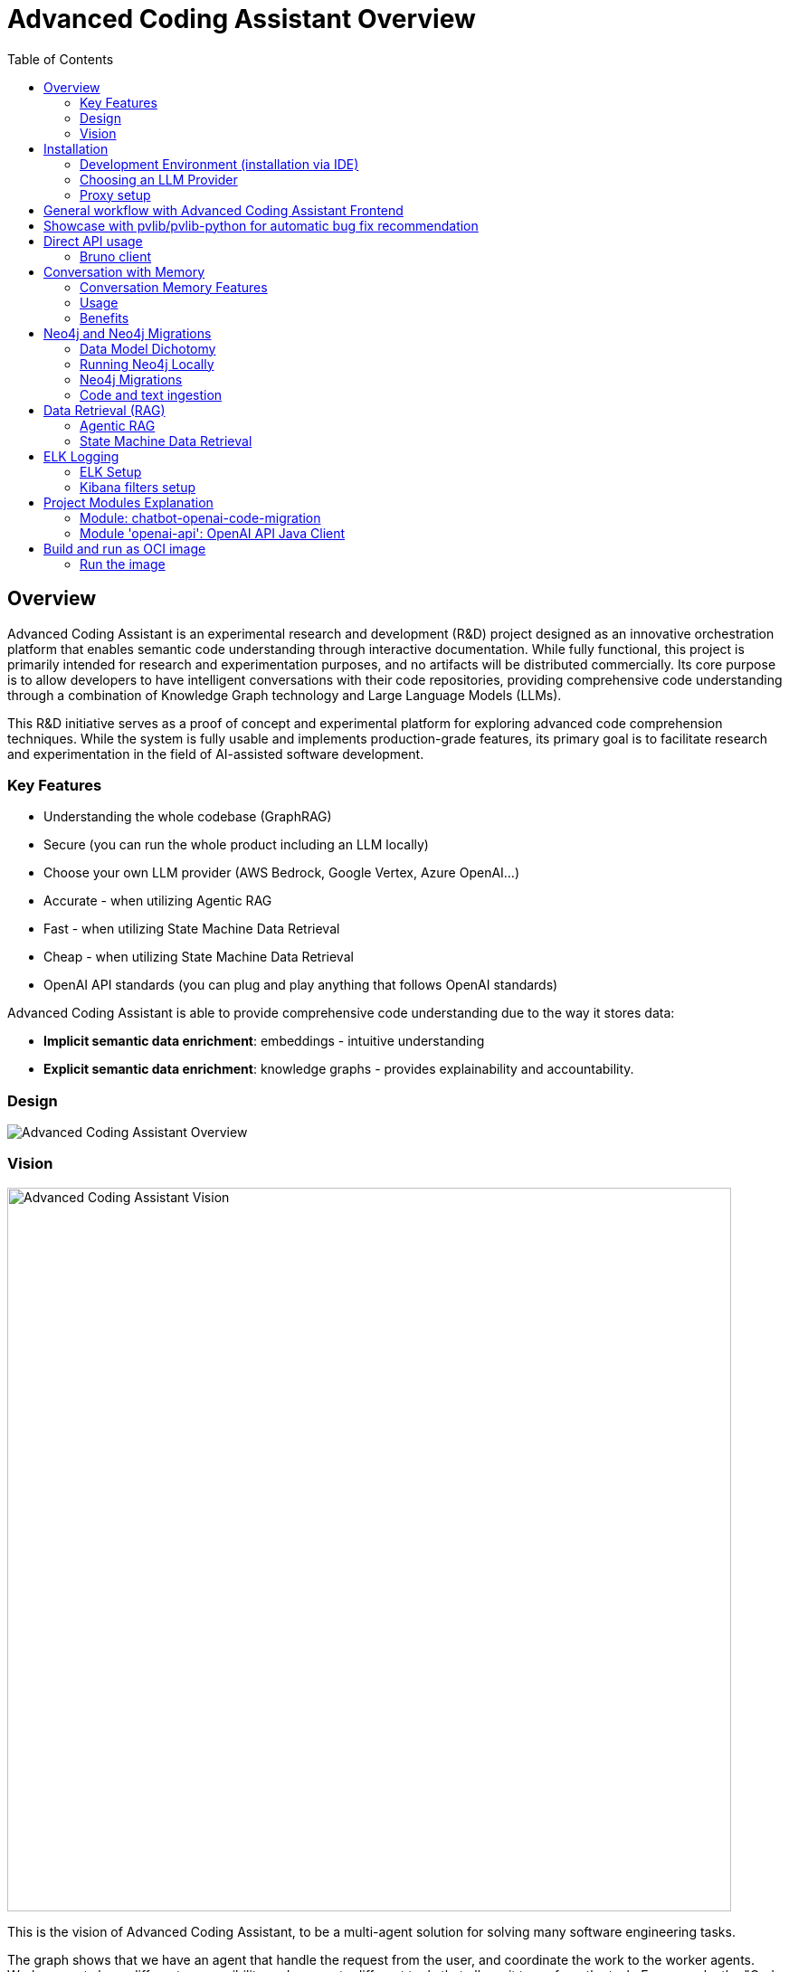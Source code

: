 = Advanced Coding Assistant Overview
:toc: left

== Overview
Advanced Coding Assistant is an experimental research and development (R&D) project designed as an innovative orchestration platform that enables semantic code understanding through interactive documentation. While fully functional, this project is primarily intended for research and experimentation purposes, and no artifacts will be distributed commercially. Its core purpose is to allow developers to have intelligent conversations with their code repositories, providing comprehensive code understanding through a combination of Knowledge Graph technology and Large Language Models (LLMs).

This R&D initiative serves as a proof of concept and experimental platform for exploring advanced code comprehension techniques. While the system is fully usable and implements production-grade features, its primary goal is to facilitate research and experimentation in the field of AI-assisted software development.

=== Key Features
•	Understanding the whole codebase (GraphRAG)
•	Secure (you can run the whole product including an LLM locally)
•   Choose your own LLM provider (AWS Bedrock, Google Vertex, Azure OpenAI...)
•   Accurate - when utilizing Agentic RAG
•	Fast - when utilizing State Machine Data Retrieval
•	Cheap - when utilizing State Machine Data Retrieval
•	OpenAI API standards (you can plug and play anything that follows OpenAI standards)

Advanced Coding Assistant is able to provide comprehensive code understanding due to the way it stores data:

* **Implicit semantic data enrichment**: embeddings - intuitive understanding
* **Explicit semantic data enrichment**: knowledge graphs - provides explainability and accountability.

=== Design
image::readme-resources/aca_overview.drawio.png[Advanced Coding Assistant Overview]

=== Vision
image::readme-resources/coding_assistant_flowchart.png[Advanced Coding Assistant Vision, width=800]

This is the vision of Advanced Coding Assistant, to be a multi-agent solution for
solving many software engineering tasks.

The graph shows that we have an agent that handle the request from the user, and coordinate
the work to the worker agents. Worker agents have different responsibility and access to
different tools that allows it to perform the task. For example, the "Code verifier" agent
should have access to Build and Test tools in order to build and test the generated source
code. Research has shown that multi-agent approach can solve more than 8-12x more problem
than RAG approcahes, reaching the state-of-the-art performances on many tasks, including
enable LLM on solving tasks that RAG approaches is not even capable of.

== Installation

**Note**: The application has been thoroughly tested only with the `azure` profile up until now. It is possible
that other connections/profiles (`vertex`, `bedrock`, `openai`, `local`) will not work as expected.

The application is made up of:

* Neo4J database (started by `docker-compose.yaml`)
* ELK stack (started by `docker-compose.yaml`)
* Backend - Java SpringBoot application
* Frontend - React Application - https://github.com/telekom/advanced-coding-assistant-frontend

Ideally, you should have `Docker Desktop` installed and `Java 21`.

**Note**: If you want to upload the repository through GitLab, before starting the application you should set the `aca.gitlab.token` property in the `application.properties` file to your GitLab token. This token must have sufficient permissions to clone the repository(read_api).
Then you can pass the project ID either from the frontend or directly to the backend via the API.

Default profile when the backend starts is `azure`, meaning the application will try to connect to azure infrastructure
to communicate with a Large Language Model.

When starting the JAR file, you can choose different profiles by e.g.: `--spring.profiles.active=bedrock`

All possible configuration properties can be found in these files:

----
advanced-coding-assistant-backend/chatbot-openai-code-migration-app/src/main/resources/application.properties
advanced-coding-assistant-backend/chatbot-openai-code-migration-app/src/main/resources/application-azure.example.properties
advanced-coding-assistant-backend/chatbot-openai-code-migration-app/src/main/resources/application-bedrock.example.properties
advanced-coding-assistant-backend/chatbot-openai-code-migration-app/src/main/resources/application-local.example.properties
advanced-coding-assistant-backend/chatbot-openai-code-migration-app/src/main/resources/application-openai.example.properties
advanced-coding-assistant-backend/chatbot-openai-code-migration-app/src/main/resources/application-vertex.example.properties
----

For more information on how to choose an LLM please have a look at <<choose_llm, this>> section.

==== Development Environment (installation via IDE)

1. Before you pull the project, make sure that you have git lfs installed: https://git-lfs.com/.
Because it is used to upload the large embedding model
2. Then, you will have to install the following Software: Docker,  Git, JDK and a java IDE of your choice.
3. Setting up the Neo4J (Graph Database) and the ELK Stack.
Open up a terminal and locate your backend project folder and execute the following commands there:
`docker-compose up` This will start Neo4J and ELK stack for you.
4. For the Backend you need to clone the backend repository to your local machine. After that you have to configure
your azure profile `advanced-coding-assistant-backend/chatbot-openai-code-migration-app/src/main/resources/application-azure.example.properties` (<<choose_llm,or you can choose>> a local LLM deployment or AWS Bedrock or Google Vertex...)
by inserting the required data (azure.endpoint, azure.model, azure.api-key). After inserting these you will have to
remove the `.example` extension from the properties file.
5. For the Frontend please take a look at our Frontend Repository and its readme found https://github.com/telekom/advanced-coding-assistant-frontend[here]
6. Now you can start the Backend through the `ChatbotCodeMigrationApplication.java` and the React Frontend as explained in the FE readme https://github.com/telekom/advanced-coding-assistant-frontend[here].

[[choose_llm]]
=== Choosing an LLM Provider

The Advanced Coding Assistant supports multiple LLM providers. Each provider corresponds to a profile that can be configured and used to run the application.

The supported LLM providers and their corresponding profiles are:

- OpenAI (`openai`)
- Microsoft Azure OpenAI (`azure`)
- Amazon Bedrock (`bedrock`)
- Google Vertex AI (`vertex`)
- Local (`local`)

==== Configuring a Profile

To use a specific LLM provider, you need to configure the corresponding profile. Follow these steps:

1. Locate the `application-{profile}.example.properties` file in the `resources` folder of the `chatbot-openai-code-migration-app` module, while `{profile}` stands for the desired profile.
2. Copy the content of the example file to a new file named `application-{profile}.properties`.
3. Fill in the values of the properties in the new file.

==== Running the Application with a Profile

Once you've configured a profile, you can run the application using one of the following methods:

===== IntelliJ IDEA

Using IntelliJ Idea IDE the application contains several run configurations (found in `.run` directory).

If you're using IntelliJ IDEA, you can use the run configuration to run the profile. Select your desired profile from the dropdown menu in the top right corner of the IDE.

===== Command Line

If you prefer the command line, use the following command. Replace `yourProfileName` with the name of your desired profile:

----
mvn spring-boot:run -Dspring-boot.run.profiles=yourProfileName
----

===== Application Properties File

Alternatively, you can set the active profile in the `application.properties` file. Set the `spring.profiles.active` property to your desired profile. Then, run the application as usual.

=== Proxy setup

This application directly supports proxy settings only for **azure profile**. If you are behind a proxy and you want to use other profiles than `azure`, 
you have to handle proxy on system level.

In `application-azure.properties` configure `azure.proxy=` property, for example

----
azure.proxy=127.0.0.1:9563
----

When running the application as a JAR file, add to your command a suffix, e.g.: `--azure.proxy=127.0.0.1:9563`

== General workflow with Advanced Coding Assistant Frontend

For direct API usage, please see section <<direct-api, Direct API usage>>

When using our https://github.com/telekom/advanced-coding-assistant-frontend[Frontend]
start by uploading a repo:

. In the lower left corner click on `Settings`
. Choose `Repository`
. Paste an absolute path (Gitlab ingestion also supported) of the repository you want to ingest, e.g. `C:\Users\you\IdeaProjects\your-repo`

image::readme-resources/repository_ingestion.png[Repository Ingestion, width=600]

. Click the `Upload` button. This will add the repository to any other repository you already ingested
. Alternatively, you can click the `Re-Upload` button. This will **delete all previously ingested** repositories and start
to ingest the selected repository.
. Depending on the repository size, the ingestion will take some time. Please wait until in the upper right corner you
can see a message saying: _Done. Repository uploaded successfully._
. You can now chat with your repository. Advanced Coding Assistant will use all repositories that were ingested.

== Showcase with pvlib/pvlib-python for automatic bug fix recommendation

https://github.com/pvlib/pvlib-python[pvlib/pvlib-python] is an open source GitHub repository for simulating the performance of photovoltaic energy systems.
One https://github.com/pvlib/pvlib-python/issues/1831[issue] was reported to repository at commit 27a3a07ebc84b11014d3753e4923902adf9a38c0.
This https://github.com/pvlib/pvlib-python/pull/1854[pull request] was later merged to fix this issue.

In this example, we will use Advanced Coding Assistant to ingest the pvlib/pvlib-python repository. Ask our
chatbot to suggest fixes to this issue, and check if the answer is the same as the human written pull request.

We simply add some context in the prompt, before we copy paste the issue description as it is. Here is the full prompt:

image::readme-resources/pvlib-1.png[pvlib prompt, width=600]

Here the answer by Advanced Coding Assistant

image::readme-resources/pvlib-2.png[pvlib answer, width=600]

When looking at the pull request, we can see that the file, line number and the suggest change are correct.
We can verify it by asking for the actual implementation.

image::readme-resources/pvlib-3.png[pvlib details, width=600]

This change suggested by Advanced Coding Assistant is exactly what is changed in the pull request.
[source,python]
----
elif isinstance(arrays, Array):
    # Wrap a single Array instance into a tuple
    self.arrays = (arrays,)
----

[[direct-api]]
== Direct API usage

Standard server port is `8152`

Advanced Coding Assistant backend is a standalone application, meaning it can function as a plugin or be deployed on
a server. We publish standard OpenAI APIs and other supporting endpoints:

To test out these endpoints, you can use <<bruno-client, Bruno Client>>

[[bruno-client]]
=== Bruno client
Bruno client is similar to Postman. It is a tool for testing REST APIs. It is a desktop application that allows you to
send HTTP requests to a server and review the responses.

The main advantage is that Bruno allows to store collections of requests and share them with other team members within
one repository.

Bruno client is available for download at https://www.usebruno.com/

You can find the collection of requests for this project in `openai-api/bruno_collection/OpenAI API`. You can import
this collection into your Bruno client and start testing the OpenAI API. Also, environment variables are shared within
the repository.

Open a Bruno Collection:

image::readme-resources/bruno_open_collection.png[Open Bruno Collection]

Select an environment:

image::readme-resources/bruno_select_environment.png[Select and environment]

Run a request:

image::readme-resources/bruno_run_request.png[Run Request, width=800]

== Conversation with Memory

The application now supports storing and retrieving conversations, allowing for persistent chat history. This feature is implemented using Neo4j as the storage backend and is designed to be compliant with OpenAI API standards.

image::readme-resources/conversation_with_memory.drawio.png[Proprietary headers, width=800]

Representation of a conversation in Neo4J DB:

image::readme-resources/neo4j_conversation.png[Proprietary headers, width=800]

Messages follow this pattern `MessageNode <-IS_AFTER- MessageNode <-IS_AFTER- MessageNode ...` (LIFO; Stack data structure)

=== Conversation Memory Features

* Conversations are stored in Neo4j database
* Two new headers introduced for `/v1/chat/completions` endpoint:
** `Persist-Conversation`: Flag to indicate if the conversation should be stored
** `Conversation-Id`: Identifier for existing conversations
** Find example usage in `OpenAI API/Chat/Conversation Persistence` in <<bruno-client,Bruno Client>>

=== Usage

==== Starting a New Conversation

To start a new conversation that will be persisted:

1. Send a POST request to `/v1/chat/completions`
2. Include the header `Persist-Conversation: true`
3. The response will include a `Conversation-Id` header with the new conversation ID
4. Only send the one user message in the request body

==== Continuing an Existing Conversation

To continue an existing conversation:

1. Send a POST request to `/v1/chat/completions`
2. Include the header `Conversation-Id` with the ID of the existing conversation
3. Only send the last user message in the request body

==== Retrieving Conversations

A separate `ConversationController` (not part of the standard OpenAI API) is provided to retrieve and manipulate stored conversations. This can be used to populate the conversation history in the frontend.

See <<bruno-client,Bruno client>> for more details on `/v1/conversations` endpoint.

=== Benefits

* Compliant with OpenAI API standards
* Provides conversation persistence without requiring frontend implementation
* Allows for easy retrieval and manipulation of conversation history

== Neo4j and Neo4j Migrations

This project uses Neo4j as the database and leverages the Neo4j Migrations project to manage database migrations.

Clean the AST Graph
[source,powershell]
----
MATCH (n)
WHERE n:ASTNode OR n:FileNode or n:TextNode
DETACH DELETE n;
----

=== Data Model Dichotomy
There are two phases when handling data:

- *Ingestion phase* - code is parsed using TreeSitter, enriched, indexed and saved into the database
- *Operating phase* - data is retrieved, usually using an LLM

These two phases have to stay distinct as the *Ingestion phase* is computationally intensive and has to be handled
in memory if possible, to maintain context (essentially stay in one transaction).

image::readme-resources/data_model_dichotomy.png[Data Model Dichotomy, width=800]

=== Running Neo4j Locally

You can use the Docker Compose file to run the application with Neo4j. Execute the following command to run the Docker Compose file: `docker-compose up`. This command starts Neo4j.

The Docker Compose file also creates a local "Data" folder in the project's root directory. This folder stores the data for Neo4j and is added to the .gitignore file.

=== Neo4j Migrations

The project uses the Neo4j Migrations library to manage database migrations. Migrations are defined in the `src/main/resources/neo4j/migrations` directory.

Migration files follow the naming convention `V<VERSION>__<NAME>.cypher`, where `<VERSION>` represents the migration version and `<NAME>` describes the purpose of the migration.

When the application starts, it automatically executes the migration scripts in version order, ensuring that the database schema is up to date.

To create a new migration script, add a new file with the appropriate naming convention to the `src/main/resources/neo4j/migrations` directory. The migration script should contain Cypher statements to modify the database schema or data.

For more information on writing migration scripts and using the Neo4j Migrations library, refer to the official documentation: https://michael-simons.github.io/neo4j-migrations/2.9.3

==== Handling Mistakes in Migration Scripts

During local development, if you make a mistake in a migration script and need to modify it, you can follow these steps to clean the Neo4j database and re-run the migrations:

1. Stop your Spring Boot application if it's currently running.

2. Open the Neo4j Browser by accessing `http://localhost:7474` in your web browser.

3. In the query editor, execute the following Cypher command to delete all nodes and relationships in the database:
+
[source,cypher]
----
MATCH (n)
DETACH DELETE n;
----
+
This command matches all nodes in the database and deletes them along with any connected relationships.

4. Modify the migration script in the `src/main/resources/neo4j/migrations` directory to fix the mistake.

5. Restart your Spring Boot application.

The application will re-create the Neo4j database and execute all the migration scripts, including the modified one, ensuring that the database schema is up to date.

Note: Be cautious when deleting data from the database, as it permanently removes all nodes and relationships. Make sure you have a backup of your data if needed.

=== Code and text ingestion

* Local endpoint for repository ingestion: `com.telekom.ai4coding.chatbot.controller.RepositoriesController.uploadLocalRepository`
* Gitlab endpoint for repository ingestion: `com.telekom.ai4coding.chatbot.controller.RepositoriesController.uploadGitlabRepository`

Generally Advanced Coding Assistant supports languages like Java, Python, JavaScript, TypeScript, C#, VisualBasic etc.
You can find which languages are supported in `FileType.java`

Also, `.txt`, `.md`, `.adoc` and `.pdf` files are supported.

==== Explicit semantic data enrichment - Knowledge Graphs

Utilizing Abstract Syntax Trees algorithms, Advanced Coding Assistant deconstructs code and creates a knowledge graph
structure. For more detailed information on how a knowledge graph is constructed please study file `KnowledgeGraphBuilder.java`

After knowledge graph creation, generally in th DB there will exist three types of nodes:

* FileNode
* ASTNode
* TextNode

image::readme-resources/knowledge_graph.png[Knowledge Graph]

==== Implicit semantic data enrichment - Embeddings

Advanced Coding Assistant also creates embeddings for `ASTNode` and `TextNode` which fit the embedding's model context
window size - 8192 tokens. You can find the embedding model here: `src/main/resources/embedding`

Model page: https://huggingface.co/Alibaba-NLP/gte-base-en-v1.5

The reason we are using a locally deployed embedding model is for speed's sake. `gte-base-en-v1.5` provides enough
resolution while still being usable locally.


== Data Retrieval (RAG)
We support two different RAG approaches:

1. *Agentic RAG*
* Turned on by default
* More intelligent
* Can cost more to run
* Suitable for frontier LLMs like GPT-4

2. **State Machine Data Retrieval**
* Needs to be switched from Agentic RAG if the user wishes to use it
* Simpler and faster
* Doesn't provide "smart" search curated by an LLM
* Suitable for smaller and less capable LLMs (potentially locally run LLMs)
* Cheaper when compared to Agentic RAG

=== Agentic RAG

**Note**: Agentic RAG is available only if the LLM provider supports tools/functions according to OpenAI's specification:
https://platform.openai.com/docs/guides/function-calling ; If you are using a provider which doesn't support OpenAI
function calling (typically a local deployment), use the <<state_machine,State Machine RAG>>

Agentic RAG gives the application the ability to "contemplate" which data may be most useful to answer a User Query. This advanced retrieval-augmented generation process enhances the quality and relevance of responses through a multi-step approach.

Agentic RAG is turned on by default.

image::readme-resources/agentic_rag.drawio.png[Agentic RAG]

==== How It Works

1. *HyDE (Hypothetical Document Embedding) Process*
* When a user submits a query, the system generates hypothetical content using the `HypotheticalDocumentGenerator`.
* This includes potential code snippets (`getFakeCodeSnippet`) and documentation (`getFakeCodeDocumentation`) relevant to the query.
* Purpose: To create a "bridge" between the user's natural language query and the technical content in the knowledge base.

2. *Embedding-based Search*
* The `EmbeddingSearchService` uses the hypothetical content to search a knowledge graph enriched with embeddings.
* It retrieves relevant ASTNodes (Abstract Syntax Tree nodes) and TextNodes based on similarity to the hypothetical document.
* The retrieved data are inserted in the User Query to provide an entry point which the LLM can utilize for further processing

3. *LLM-driven Function Calling*
* A Language Model (LLM) determines which functions to call based on the User Query which was now contains data from similarity search
to further enrich the User Query. All possible Function Calls are contained in class `GraphRetrieval`
* This step allows for dynamic, context-aware data retrieval from the knowledge graph.

4. *Enriched Response Generation*
* The LLM constructs a final response based on the fully enriched user query.
* This response incorporates relevant information from the knowledge graph and insights from function calls.

==== Key Components

- `GraphRetrieval`: Contains possible Function Calls for an LLM. Responsible for retrieving data from a Neo4j graph database related to a codebase
- `HypotheticalDocumentGenerator`: Generates fake but relevant code snippets and documentation.
- `EmbeddingSearchService`: Performs similarity searches on the knowledge graph using embeddings.
- `CodeContextVerifyAgent`: Filters and verifies the relevance of retrieved code contexts.

==== Benefits

- Improved query understanding through hypothetical content generation.
- More accurate and context-aware information retrieval.
- Dynamic and adaptive response generation tailored to each query.

[[state_machine]]
=== State Machine Data Retrieval
This component provides the ability to use a State Machine Approach for content
retrieval and is suitable for LLMs with lower reasoning capabilities (e.g. local LLMS) and/or
if the user wishes to have more control over the amount of tokens that are spent on
data retrieval (see `CodebaseContentRetriever` the `FillingVesselAlgorithm` file in the repository).

To switch on the State Machine RAG, you have to specify the `state-machine` profile. For example:

[source,poweshell]
----
mvn spring-boot:run -Dspring-boot.run.profiles=azure,state-machine
----

When the `state-machine` profile is turned on, the application will **NOT** use the Agentic RAG.

Default amount of characters retrieved from the Neo4J DB is 30,000 and you can set it via
`aca.filling-vessel-algorithm-max-length`. One token is about 4 characters long.

This is the general flow of State Machine Data Retrieval

image::readme-resources/state_machine_RAG.drawio.png[Advanced Coding Assistant Overview]

== ELK Logging
=== ELK Setup
Retrieving data from data sources and other LLM communication handled by Langchain4J library may be accompanied by
several back-and-forth calls between the application and the LLM. Therefore we need an easier way how to filter through
logs to be able to quickly spot potential errors in Prompt Engineering logic and to be able to tweak the application.

For this purpose we use ELK stack. Inspired by this article (please read it when setting ELK stack for the first time): https://wirekat.com/how-to-use-the-elk-stack-with-spring-boot/

First, we need the ELK stack running in our Docker:
[source,powershell]
----
# Pull the Elasticsearch image
docker pull docker.elastic.co/elasticsearch/elasticsearch:7.13.4

# Run the Elasticsearch container
docker run -d --name elasticsearch -p 9200:9200 -p 9300:9300 -e "discovery.type=single-node" docker.elastic.co/elasticsearch/elasticsearch:7.13.4

# Pull the Logstash image
docker pull docker.elastic.co/logstash/logstash:7.13.4

# Run the Logstash container
docker run -d --name logstash -p 5001:5001 -p 9600:9600 --link elasticsearch:elasticsearch docker.elastic.co/logstash/logstash:7.13.4

# Pull the Kibana image
docker pull docker.elastic.co/kibana/kibana:7.13.4

# Run the Kibana container
docker run -d --name kibana -p 5601:5601 --link elasticsearch:elasticsearch docker.elastic.co/kibana/kibana:7.13.4
----

Using link:logstash.conf[] add it to the `logstash` image configuration
[source,powershell]
----
# Copy the file to the Logstash container
docker cp logstash.conf logstash:/usr/share/logstash/pipeline/logstash.conf

# Restart the Logstash container
docker restart logstash
----
Add required dependencies into the link:pom.xml[]:
[source,xml]
----
<dependency>
  <groupId>net.logstash.logback</groupId>
  <artifactId>logstash-logback-encoder</artifactId>
  <version>6.6</version>
</dependency>
----
Configure log formatting and loggers in link:chatbot-openai-code-migration-app/src/main/resources/logback-spring.xml[]

=== Kibana filters setup
Using Kibana filters, we can have predefined filters which show only the packages we are interested in link:chatbot-openai-code-migration-app/src/main/resources/application.properties[properties]:
[source,properties]
----
logging.level.org.neo4j.driver.internal.async.outbound=DEBUG
logging.level.dev.langchain4j=DEBUG
logging.level.com.azure.ai.openai=DEBUG
----

Or directly in the link:chatbot-openai-code-migration-app/src/main/resources/logback-spring.xml[]:
[source,xml]
----
    <logger name="dev.langchain4j" level="DEBUG"/>
    <logger name="com.azure.ai.openai" level="DEBUG"/>
    <logger name="org.neo4j.driver.internal.async.outbound" level="DEBUG"/>
----

For Kibana to show only logs from these particular packages, add a filter:

image::readme-resources/kibana_filters.png[Kibana filters, width=600]

Choose _Edit as Query DSL_

image::readme-resources/kibana_filters_edit.png[Edit Kibana filters, width=600]

And use and save this JSON:
[source,json]
----
{
  "bool": {
    "should": [
      {
        "wildcard": {
          "logger_name.keyword": {
            "value": "dev.langchain4j.*"
          }
        }
      },
      {
        "wildcard": {
          "logger_name.keyword": {
            "value": "com.azure.ai.*"
          }
        }
      },
      {
        "wildcard": {
          "logger_name.keyword": {
            "value": "org.neo4j.driver.internal.async.outbound.*"
          }
        }
      }
    ],
    "minimum_should_match": 1
  }
}
----

You can also choose from the available fields only the `message` field to be shown in the table. Afterwards save the the whole view:

image::readme-resources/kibana_filters_save.png[Save Kibana view, width=600]

== Project Modules Explanation
This project is structured into several modules to enhance its maintainability, scalability, and clarity.

As we expect several implementations of a chatbot (e.g. code migration, financial helper, G-API definer etc...)
to be developed, we have designed the application to be modular and extensible. Each module is responsible for a specific
aspect of the application, such as the core chatbot functionality,
OpenAI API integration.... This modular design promotes separation of concerns, allowing for independent development,
testing, and deployment of each module.

Below is an overview of each module and its designated purpose within the application.

=== Module: chatbot-openai-code-migration
This module is the core of the code-migration chatbot implementation. It contains the chatbot's business logic,
REST controllers, and service classes that handle the chatbot's interactions with the user and OpenAI's API. The
module is designed to be database-agnostic, allowing for flexible data storage strategies that can be adapted to
the application's requirements over time.

=== Module 'openai-api': OpenAI API Java Client
The openai-api module contains the Java interfaces generated from OpenAI's OpenAPI definition, ensuring our
application adheres to OpenAI's API standards. This module acts as the foundation for our Spring Boot's REST
controllers, facilitating seamless integration with OpenAI's APIs.

Code in module `openai-api` was generated using link:https://github.com/OpenAPITools/openapi-generator[openapi-generator-cli].

The following commands were used to generate the code:

[source]
----
# Download the openapi-generator-cli.jar; version 7.2.0 was used
Invoke-WebRequest -OutFile openapi-generator-cli.jar https://repo1.maven.org/maven2/org/openapitools/openapi-generator-cli/7.2.0/openapi-generator-cli-7.2.0.jar
----

OpenAI's OpenAPI definition was downloaded from the following link: https://github.com/openai/openai-openapi/blob/master/openapi.yaml

[source]
----
# Generate the code using the openapi-generator-cli.jar; Find the openai_openapi.yaml file in the root of the project
java -jar ./openapi-generator-cli.jar generate \
   -i "./openai_openapi.yaml" \
   -g spring \
   --api-package com.telekom.ai4coding.openai.completions \
   --model-package com.telekom.ai4coding.openai.model \
   --additional-properties=artifactId=openai-java,hideGenerationTimestamp=true,interfaceOnly=true \
   -o ./openai-java-client \
   --skip-validate-spec
----

I had to manually fix the generated code to make it compile.

The main problem was that openapi-generator version 7.2.0 still used SpringBoot 2.x, but we are using SpringBoot 3.x.
Mainly, 'javax.validation' package had to be migrated to 'jakarta.validation' package. I assume however, that with
higher versions of openapi-generator, this problem will be solved.

Also, some types had to be changed from Integer to BigDecimal manually. This could be also potentially fixed by using
adding mappings, but I did not test it.

**This is an excerpt from the generated documentation:**

This code was generated by the [OpenAPI Generator](https://openapi-generator.tech) project.
By using the [OpenAPI-Spec](https://openapis.org), you can easily generate an API stub.
This is an example of building API stub interfaces in Java using the Spring framework.

The stubs generated can be used in your existing Spring-MVC or Spring-Boot application to create controller endpoints
by adding ```@Controller``` classes that implement the interface. Eg:

[source,java]
----
@Controller
public class PetController implements PetApi {
// implement all PetApi methods
}
----

You can also use the interface to create [Spring-Cloud Feign clients](http://projects.spring.io/spring-cloud/spring-cloud.html#spring-cloud-feign-inheritance).Eg:

[source,java]
----
@FeignClient(name="pet", url="http://petstore.swagger.io/v2")
public interface PetClient extends PetApi {

}
----

== Build and run as OCI image
**Note**: There is a bug with Liberica's buildpack: https://github.com/paketo-buildpacks/bellsoft-liberica/issues/565
. The workaround was implemented in `chatbot-openai-code-migration-app/pom.xml`

**Note n.2**: As this backend application is mainly focused on ingesting files and directories residing on local filesystem,
we decided that the ** main used artifact is a JAR file, not a Docker image**. When using a Docker image, user would have to
setup volumes, which complicates local installation. However, if for example this backend application is deployed
on a server, it has the option to ingest Gitlab repositories directly. In that case running the application as a Docker
image would suffice.

To build and run the application as OCI image, execute the following commands:
[source]
----
./mvnw clean install -DskipTests
./mvnw -pl chatbot-openai-code-migration-app spring-boot:build-image -DskipTests
----

This will create a Docker image of the application, with name and tag e.g. **chatbot-openai-code-migration-app:0.0.1-SNAPSHOT**

To change image name and/or tag, you can run the following command:

[source]
----
./mvnw -pl chatbot-openai-code-migration-app spring-boot:build-image -DskipTests -DimageName={image name, can include path} -DimageTag={image tag}
----

=== Run the image

Configuration of the application can be found in the _application.properties_ file. Default profile is `azure`.

These are the configuration parameters that can be changed:
|===
|Environment variable |Description
|SPRING_PROFILES_ACTIVE
|Specifies the active Spring Boot profile (e.g., azure, bedrock, local, openai, vertex)
|SPRING_NEO4J_URI
|The connection string for your Neo4j database (e.g. bolt://neo4j:7687)
|SPRING_NEO4J_AUTHENTICATION_USERNAME
|The username for your Neo4j database (e.g. neo4j)
|SPRING_NEO4J_AUTHENTICATION_PASSWORD
|The password for your Neo4j database
|ACA_GITLAB_TOKEN
|Gitlab token with enough permissions to clone the repository
|ACA_FILLINGVESSELALGORITHMMAXLENGTH
|Maximum length for the filling vessel algorithm
|ACA_TOOLRESULTMAXTOKEN
|Maximum token count for tool results
|===

==== Azure Profile Configuration
When using the `azure` profile, the following additional environment variables must be set:
|===
|Environment variable |Description
|AZURE_ENDPOINT
|The Azure OpenAI endpoint URL
|AZURE_MODEL
|The Azure OpenAI deployment name
|AZURE_APIKEY
|The Azure OpenAI API key
|===

==== Bedrock, Vertex, Local, OpenAI Profile Configuration

Using previous sections as an example, all possible configuration properties can be found in these files:

----
chatbot-openai-code-migration-app/src/main/resources/application.properties
chatbot-openai-code-migration-app/src/main/resources/application-azure.example.properties
chatbot-openai-code-migration-app/src/main/resources/application-bedrock.example.properties
chatbot-openai-code-migration-app/src/main/resources/application-local.example.properties
chatbot-openai-code-migration-app/src/main/resources/application-openai.example.properties
chatbot-openai-code-migration-app/src/main/resources/application-vertex.example.properties
----

To run the image locally, execute the following command (don't forget to change the TAG):
[source]
----
docker run -p 8080:8080 chatbot-openai-code-migration-app:0.0.1-SNAPSHOT
----

**Known Bug**: Default profile is the `azure` profile. When building the jar, be sure to have a `chatbot-openai-code-migration-app/src/main/resources/application-azure.properties` in the project, which can be just
a copy of `chatbot-openai-code-migration-app/src/main/resources/application-azure.example.properties`.

The reason is, when the application starts in the default (azure) profile, it expects the `azure.proxy=` property to be present
